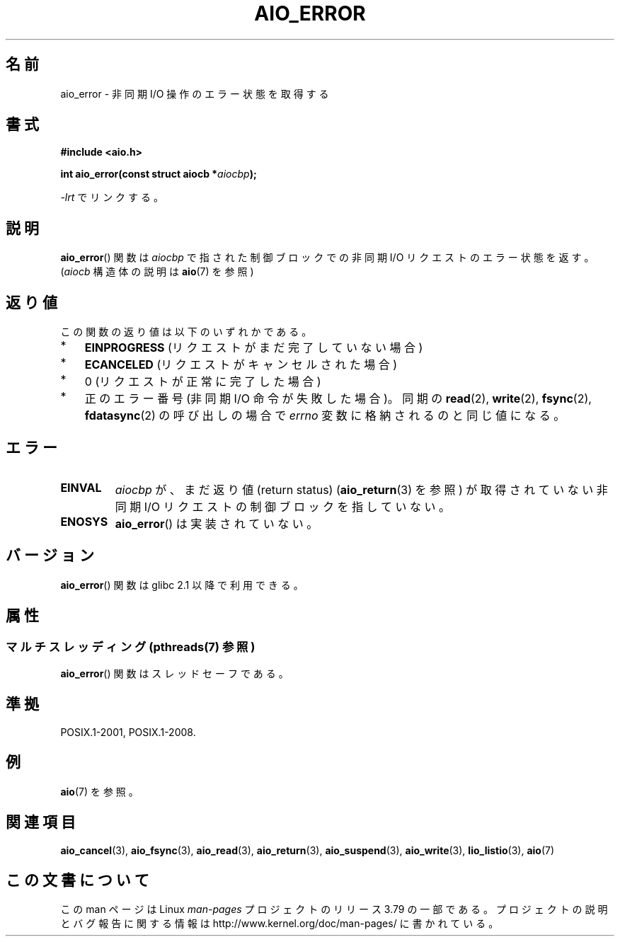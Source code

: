 .\" Copyright (c) 2003 Andries Brouwer (aeb@cwi.nl)
.\"
.\" %%%LICENSE_START(GPLv2+_DOC_FULL)
.\" This is free documentation; you can redistribute it and/or
.\" modify it under the terms of the GNU General Public License as
.\" published by the Free Software Foundation; either version 2 of
.\" the License, or (at your option) any later version.
.\"
.\" The GNU General Public License's references to "object code"
.\" and "executables" are to be interpreted as the output of any
.\" document formatting or typesetting system, including
.\" intermediate and printed output.
.\"
.\" This manual is distributed in the hope that it will be useful,
.\" but WITHOUT ANY WARRANTY; without even the implied warranty of
.\" MERCHANTABILITY or FITNESS FOR A PARTICULAR PURPOSE.  See the
.\" GNU General Public License for more details.
.\"
.\" You should have received a copy of the GNU General Public
.\" License along with this manual; if not, see
.\" <http://www.gnu.org/licenses/>.
.\" %%%LICENSE_END
.\"
.\"*******************************************************************
.\"
.\" This file was generated with po4a. Translate the source file.
.\"
.\"*******************************************************************
.\"
.\" Japanese Version Copyright (c) 2004 Yuichi SATO
.\"         all rights reserved.
.\" Translated Sat Jul  3 05:28:09 JST 2004
.\"         by Yuichi SATO <ysato444@yahoo.co.jp>
.\" Updated 2012-04-30, Akihiro MOTOKI <amotoki@gmail.com>
.\" Updated 2012-05-29, Akihiro MOTOKI <amotoki@gmail.com>
.\"
.TH AIO_ERROR 3 2013\-07\-04 "" "Linux Programmer's Manual"
.SH 名前
aio_error \- 非同期 I/O 操作のエラー状態を取得する
.SH 書式
\fB#include <aio.h>\fP
.sp
\fBint aio_error(const struct aiocb *\fP\fIaiocbp\fP\fB);\fP
.sp
\fI\-lrt\fP でリンクする。
.SH 説明
\fBaio_error\fP() 関数は \fIaiocbp\fP で指された制御ブロックでの非同期 I/O リクエス
トのエラー状態を返す。(\fIaiocb\fP 構造体の説明は \fBaio\fP(7) を参照)
.SH 返り値
この関数の返り値は以下のいずれかである。
.IP * 3
\fBEINPROGRESS\fP (リクエストがまだ完了していない場合)
.IP *
\fBECANCELED\fP (リクエストがキャンセルされた場合)
.IP *
0 (リクエストが正常に完了した場合)
.IP *
正のエラー番号 (非同期 I/O 命令が失敗した場合)。
同期の \fBread\fP(2), \fBwrite\fP(2), \fBfsync\fP(2), \fBfdatasync\fP(2) の呼び出しの場合で
\fIerrno\fP 変数に格納されるのと同じ値になる。
.SH エラー
.TP 
\fBEINVAL\fP
\fIaiocbp\fP が、まだ返り値 (return status)  (\fBaio_return\fP(3)  を参照) が取得されていない非同期 I/O
リクエストの制御ブロックを指していない。
.TP 
\fBENOSYS\fP
\fBaio_error\fP() は実装されていない。
.SH バージョン
\fBaio_error\fP() 関数は glibc 2.1 以降で利用できる。
.SH 属性
.SS "マルチスレッディング (pthreads(7) 参照)"
\fBaio_error\fP() 関数はスレッドセーフである。
.SH 準拠
POSIX.1\-2001, POSIX.1\-2008.
.SH 例
\fBaio\fP(7) を参照。
.SH 関連項目
\fBaio_cancel\fP(3), \fBaio_fsync\fP(3), \fBaio_read\fP(3), \fBaio_return\fP(3),
\fBaio_suspend\fP(3), \fBaio_write\fP(3), \fBlio_listio\fP(3), \fBaio\fP(7)
.SH この文書について
この man ページは Linux \fIman\-pages\fP プロジェクトのリリース 3.79 の一部
である。プロジェクトの説明とバグ報告に関する情報は
http://www.kernel.org/doc/man\-pages/ に書かれている。
